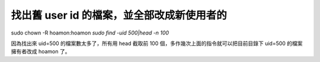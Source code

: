 找出舊 user id 的檔案，並全部改成新使用者的
================================================================================

sudo chown -R hoamon:hoamon `sudo find -uid 500|head -n 100`

因為找出來 uid=500 的檔案數太多了，所有用 head 截取前 100 個，多作幾次上面的指令就可以把目前目錄下 uid=500 的檔案擁有者改成
hoamon 了。

.. author:: default
.. categories:: chinese
.. tags:: linux
.. comments::